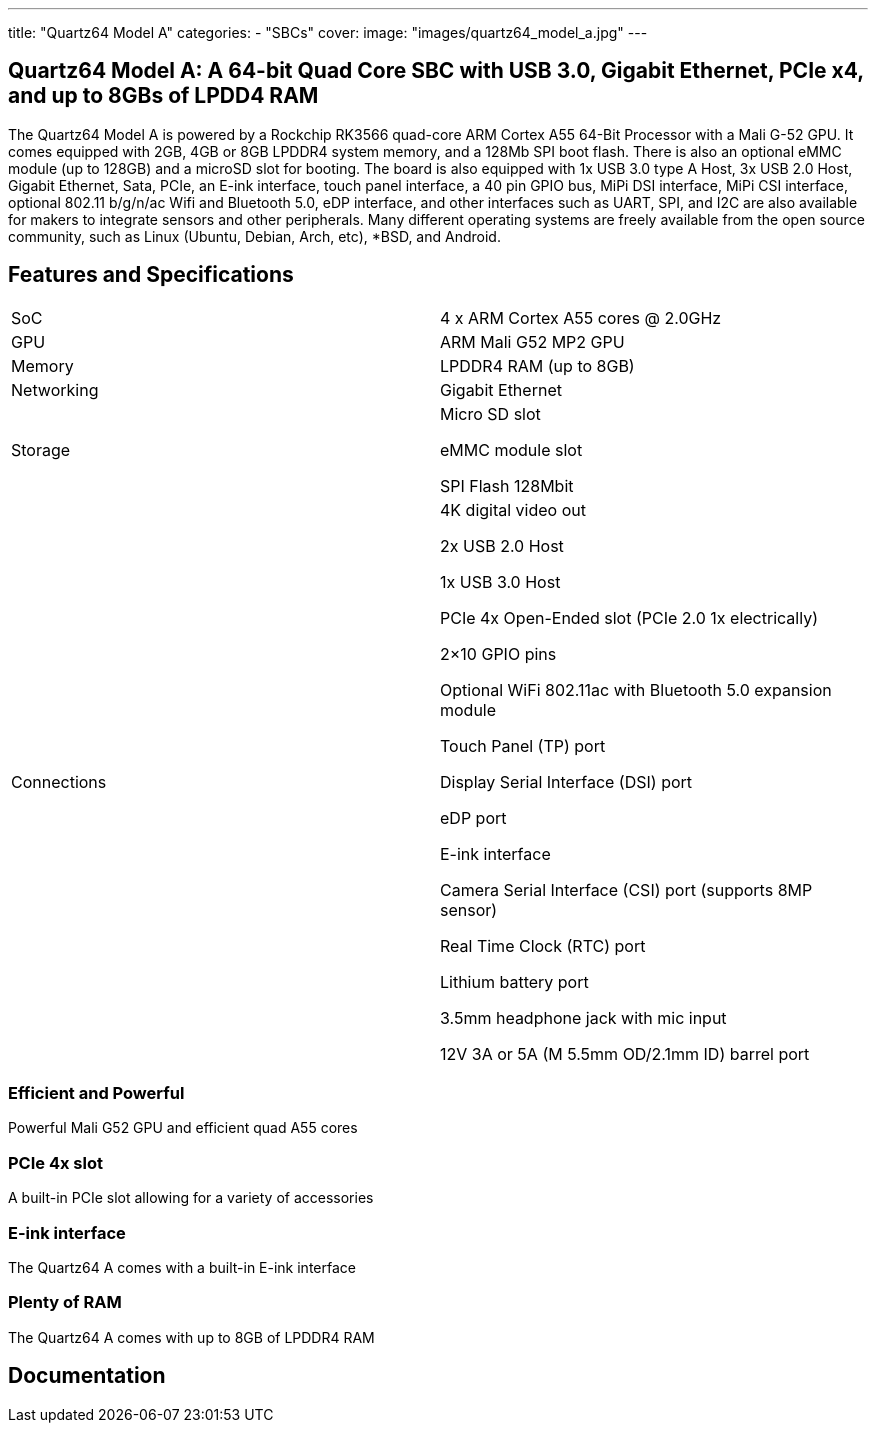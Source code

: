 ---
title: "Quartz64 Model A"
categories: 
  - "SBCs"
cover: 
  image: "images/quartz64_model_a.jpg"
---

== Quartz64 Model A: A 64-bit Quad Core SBC with USB 3.0, Gigabit Ethernet, PCIe x4, and up to 8GBs of LPDD4 RAM

The Quartz64 Model A is powered by a Rockchip RK3566 quad-core ARM Cortex A55 64-Bit Processor with a Mali G-52 GPU. It comes equipped with 2GB, 4GB or 8GB LPDDR4 system memory, and a 128Mb SPI boot flash. There is also an optional eMMC module (up to 128GB) and a microSD slot for booting. The board is also equipped with 1x USB 3.0 type A Host, 3x USB 2.0 Host, Gigabit Ethernet, Sata, PCIe, an E-ink interface, touch panel interface, a 40 pin GPIO bus, MiPi DSI interface, MiPi CSI interface, optional 802.11 b/g/n/ac Wifi and Bluetooth 5.0, eDP interface, and other interfaces such as UART, SPI, and I2C are also available for makers to integrate sensors and other peripherals. Many different operating systems are freely available from the open source community, such as Linux (Ubuntu, Debian, Arch, etc), *BSD, and Android.

== Features and Specifications

[cols="1,1"]
|===
| SoC
| 4 x ARM Cortex A55 cores @ 2.0GHz

| GPU
| ARM Mali G52 MP2 GPU

| Memory
| LPDDR4 RAM (up to 8GB)

| Networking
| Gigabit Ethernet

| Storage
| Micro SD slot

eMMC module slot

SPI Flash 128Mbit

| Connections
| 4K digital video out

2x USB 2.0 Host

1x USB 3.0 Host

PCIe 4x Open-Ended slot (PCIe 2.0 1x electrically)

2×10 GPIO pins

Optional WiFi 802.11ac with Bluetooth 5.0 expansion module

Touch Panel (TP) port

Display Serial Interface (DSI) port

eDP port

E-ink interface

Camera Serial Interface (CSI) port (supports 8MP sensor)

Real Time Clock (RTC) port

Lithium battery port

3.5mm headphone jack with mic input

12V 3A or 5A (M 5.5mm OD/2.1mm ID) barrel port

|===


=== Efficient and Powerful
Powerful Mali G52 GPU and efficient quad A55 cores

=== PCIe 4x slot
A built-in PCIe slot allowing for a variety of accessories

=== E-ink interface
The Quartz64 A comes with a built-in E-ink interface

=== Plenty of RAM
The Quartz64 A comes with up to 8GB of LPDDR4 RAM

== Documentation